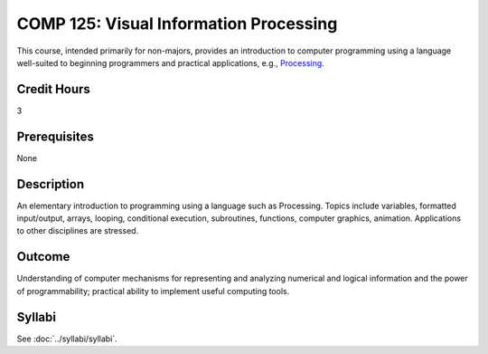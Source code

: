 .. index::
    Visual Information Processing
    Information Processing
    Processing
    COMP 125

COMP 125: Visual Information Processing
=======================================

This course, intended primarily for non-majors, provides an introduction to computer programming using a language well-suited to beginning programmers and practical applications, e.g., `Processing <https://processing.org>`_.

Credit Hours
-----------------------

3

Prerequisites
------------------------------

None

Description
--------------------

An elementary introduction to programming using a language such as Processing. Topics include variables, formatted input/output, arrays, looping, conditional execution, subroutines, functions, computer graphics, animation. Applications to other disciplines are stressed.

Outcome
----------------------

Understanding of computer mechanisms for representing and analyzing numerical and logical information and the power of programmability; practical ability to implement useful computing tools.

Syllabi
----------------------

See :doc:`../syllabi/syllabi`.
